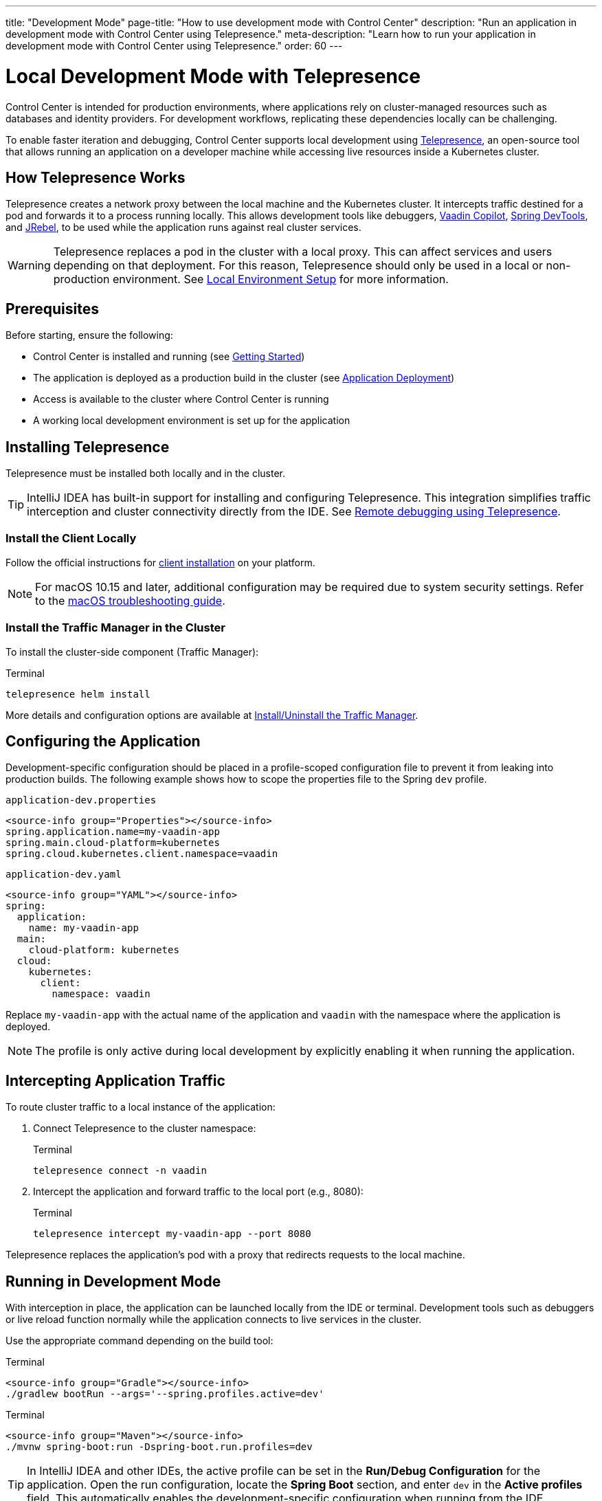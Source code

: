 ---
title: "Development Mode"
page-title: "How to use development mode with Control Center"
description: "Run an application in development mode with Control Center using Telepresence."
meta-description: "Learn how to run your application in development mode with Control Center using Telepresence."
order: 60
---

= Local Development Mode with Telepresence

Control Center is intended for production environments, where applications rely on cluster-managed resources such as databases and identity providers. For development workflows, replicating these dependencies locally can be challenging.

To enable faster iteration and debugging, Control Center supports local development using link:https://www.telepresence.io/[Telepresence,window=read-later], an open-source tool that allows running an application on a developer machine while accessing live resources inside a Kubernetes cluster.

== How Telepresence Works

Telepresence creates a network proxy between the local machine and the Kubernetes cluster. It intercepts traffic destined for a pod and forwards it to a process running locally. This allows development tools like debuggers, link:https://vaadin.com/copilot[Vaadin Copilot,window=read-later], link:https://docs.spring.io/spring-boot/reference/using/devtools.html[Spring DevTools,window=read-later], and link:https://www.jrebel.com/products/jrebel[JRebel,window=read-later], to be used while the application runs against real cluster services.

[WARNING]
====
Telepresence replaces a pod in the cluster with a local proxy. This can affect services and users depending on that deployment. For this reason, Telepresence should only be used in a local or non-production environment. See xref:local-environment.adoc[Local Environment Setup] for more information.
====

== Prerequisites

Before starting, ensure the following:

* Control Center is installed and running
(see xref:getting-started.adoc[Getting Started])

* The application is deployed as a production build in the cluster
(see xref:application-deployment.adoc[Application Deployment])

* Access is available to the cluster where Control Center is running

* A working local development environment is set up for the application

== Installing Telepresence

Telepresence must be installed both locally and in the cluster.

[TIP]
====
IntelliJ IDEA has built-in support for installing and configuring Telepresence. This integration simplifies traffic interception and cluster connectivity directly from the IDE. See link:https://www.jetbrains.com/help/idea/telepresence.html[Remote debugging using Telepresence,window=read-later].
====

=== Install the Client Locally

Follow the official instructions for link:https://www.telepresence.io/docs/install/client[client installation,window=read-later] on your platform.

[NOTE]
====
For macOS 10.15 and later, additional configuration may be required due to system security settings. Refer to the link:https://www.telepresence.io/docs/latest/troubleshooting/#macos[macOS troubleshooting guide,window=read-later].
====

=== Install the Traffic Manager in the Cluster

To install the cluster-side component (Traffic Manager):

.Terminal
[source,shell]
----
telepresence helm install
----

More details and configuration options are available at link:https://www.telepresence.io/docs/install/manager[Install/Uninstall the Traffic Manager,window=read-later].

== Configuring the Application

Development-specific configuration should be placed in a profile-scoped configuration file to prevent it from leaking into production builds. The following example shows how to scope the properties file to the Spring `dev` profile.

[.example]
--
.[filename]`application-dev.properties`
[source,properties]
----
<source-info group="Properties"></source-info>
spring.application.name=my-vaadin-app
spring.main.cloud-platform=kubernetes
spring.cloud.kubernetes.client.namespace=vaadin
----

.[filename]`application-dev.yaml`
[source,yaml]
----
<source-info group="YAML"></source-info>
spring:
  application:
    name: my-vaadin-app
  main:
    cloud-platform: kubernetes
  cloud:
    kubernetes:
      client:
        namespace: vaadin
----
--

Replace `my-vaadin-app` with the actual name of the application and `vaadin` with the namespace where the application is deployed.

[NOTE]
====
The profile is only active during local development by explicitly enabling it when running the application.
====

== Intercepting Application Traffic

To route cluster traffic to a local instance of the application:

. Connect Telepresence to the cluster namespace:
+
.Terminal
[source,shell]
----
telepresence connect -n vaadin
----

. Intercept the application and forward traffic to the local port (e.g., 8080):
+
.Terminal
[source,shell]
----
telepresence intercept my-vaadin-app --port 8080
----

Telepresence replaces the application’s pod with a proxy that redirects requests to the local machine.

== Running in Development Mode

With interception in place, the application can be launched locally from the IDE or terminal. Development tools such as debuggers or live reload function normally while the application connects to live services in the cluster.

Use the appropriate command depending on the build tool:

[.example]
--
.Terminal
[source,shell]
----
<source-info group="Gradle"></source-info>
./gradlew bootRun --args='--spring.profiles.active=dev'
----

.Terminal
[source,shell]
----
<source-info group="Maven"></source-info>
./mvnw spring-boot:run -Dspring-boot.run.profiles=dev
----
--

[TIP]
====
In IntelliJ IDEA and other IDEs, the active profile can be set in the *Run/Debug Configuration* for the application. Open the run configuration, locate the *Spring Boot* section, and enter `dev` in the *Active profiles* field. This automatically enables the development-specific configuration when running from the IDE.
====

== Cleaning Up

To restore the cluster state and remove the local proxy:

. Leave the interception:
+
.Terminal
[source,shell]
----
telepresence leave my-vaadin-app
----

. Disconnect from the cluster:
+
.Terminal
[source,shell]
----
telepresence quit
----

These steps restore the original deployment and prevent traffic from being redirected.

== Troubleshooting and Resources

For help with common issues, see the official Telepresence documentation:

* link:https://www.telepresence.io/docs/quick-start[Quick Start,window=read-later]
* link:https://www.telepresence.io/docs/troubleshooting/[Troubleshooting,window=read-later]
* link:https://telepresence.io/docs/concepts/intercepts[Understanding Intercepts,window=read-later]
